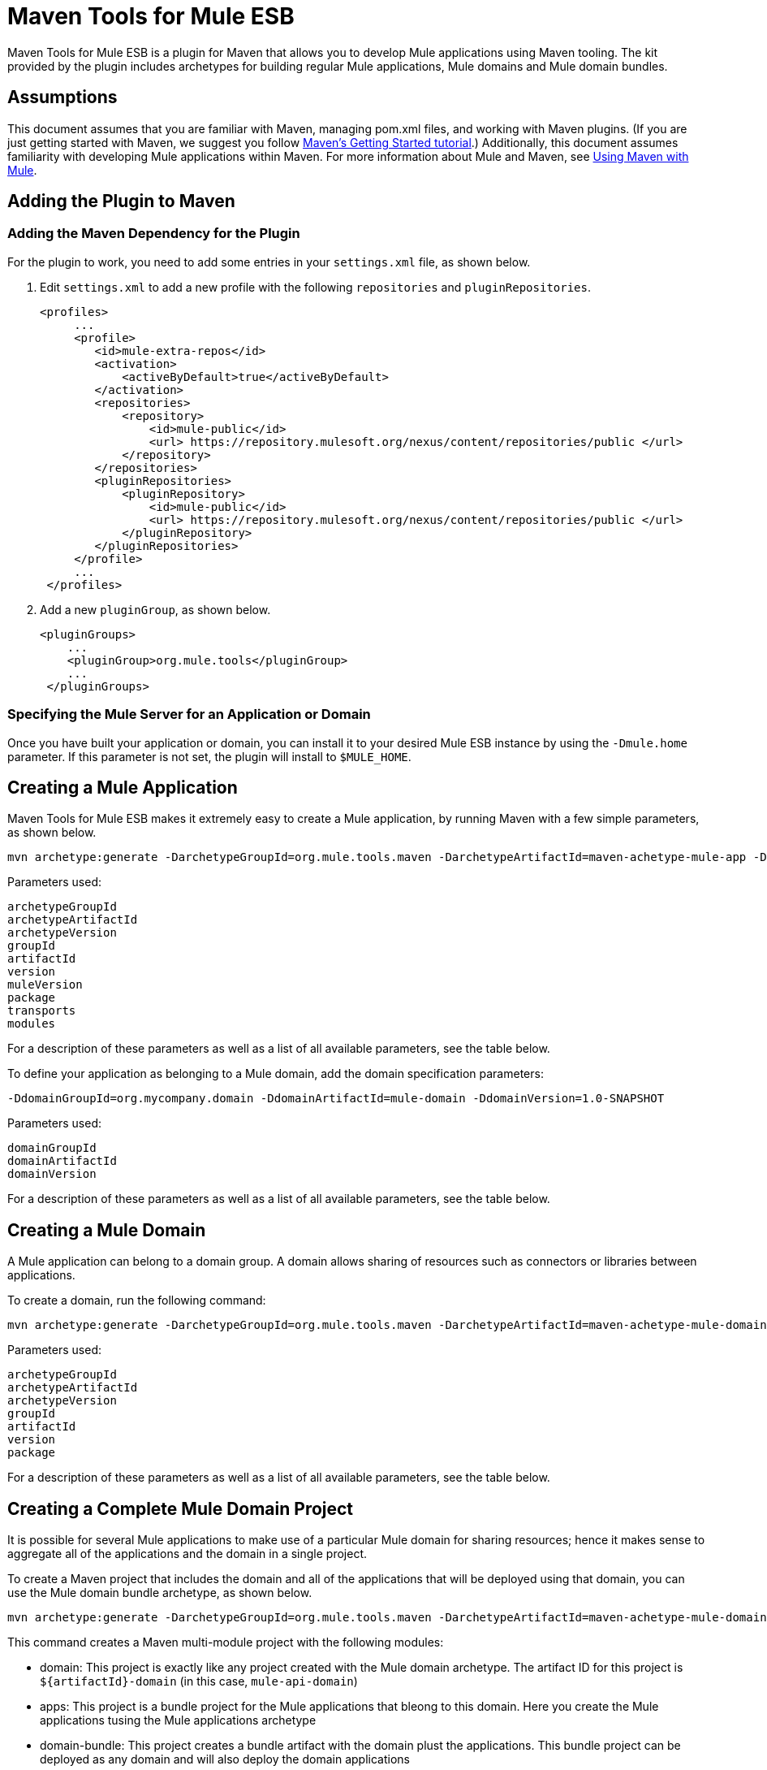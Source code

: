 = Maven Tools for Mule ESB
:keywords: studio, maven, esb, version control, dependencies, libraries, maven tools

Maven Tools for Mule ESB is a plugin for Maven that allows you to develop Mule applications using Maven tooling. The kit provided by the plugin includes archetypes for building regular Mule applications, Mule domains and Mule domain bundles.

== Assumptions

This document assumes that you are familiar with Maven, managing pom.xml files, and working with Maven plugins. (If you are just getting started with Maven, we suggest you follow http://maven.apache.org/guides/getting-started/[Maven's Getting Started tutorial].) Additionally, this document assumes familiarity with developing Mule applications within Maven. For more information about Mule and Maven, see link:/mule-user-guide/v/3.6/using-maven-with-mule[Using Maven with Mule].

== Adding the Plugin to Maven

=== Adding the Maven Dependency for the Plugin

For the plugin to work, you need to add some entries in your `settings.xml` file, as shown below.

. Edit `settings.xml` to add a new profile with the following `repositories` and `pluginRepositories`.
+
[source, xml, linenums]
----
<profiles>
     ...
     <profile>
        <id>mule-extra-repos</id>
        <activation>
            <activeByDefault>true</activeByDefault>
        </activation>
        <repositories>
            <repository>
                <id>mule-public</id>
                <url> https://repository.mulesoft.org/nexus/content/repositories/public </url>
            </repository>
        </repositories>
        <pluginRepositories>
            <pluginRepository>
                <id>mule-public</id>
                <url> https://repository.mulesoft.org/nexus/content/repositories/public </url>
            </pluginRepository>
        </pluginRepositories>
     </profile>
     ...
 </profiles>
----
+
. Add a new `pluginGroup`, as shown below.
+
[source, xml, linenums]
----
<pluginGroups>
    ...
    <pluginGroup>org.mule.tools</pluginGroup>
    ...
 </pluginGroups>
----


=== Specifying the Mule Server for an Application or Domain

Once you have built your application or domain, you can install it to your desired Mule ESB instance by using the `-Dmule.home` parameter. If this parameter is not set, the plugin will install to `$MULE_HOME`.

== Creating a Mule Application

Maven Tools for Mule ESB makes it extremely easy to create a Mule application, by running Maven with a few simple parameters, as shown below.

[source, code, linenums]
----
mvn archetype:generate -DarchetypeGroupId=org.mule.tools.maven -DarchetypeArtifactId=maven-achetype-mule-app -DarchetypeVersion=1.0 -DgroupId=org.mycompany.app -DartifactId=mule-app -Dversion=1.0-SNAPSHOT -DmuleVersion=3.5.0 -Dpackage=org.mycompany.app -Dtransports=http,jms,vm,file,ftp -Dmodules=db,xml,jersey,json,ws
----

Parameters used:

[source, code, linenums]
----
archetypeGroupId
archetypeArtifactId
archetypeVersion
groupId
artifactId
version
muleVersion
package
transports
modules
----

For a description of these parameters as well as a list of all available parameters, see the table below.

To define your application as belonging to a Mule domain, add the domain specification parameters:

[source, code, linenums]
----
-DdomainGroupId=org.mycompany.domain -DdomainArtifactId=mule-domain -DdomainVersion=1.0-SNAPSHOT
----

Parameters used:

[source, code, linenums]
----
domainGroupId
domainArtifactId
domainVersion
----

For a description of these parameters as well as a list of all available parameters, see the table below.

== Creating a Mule Domain

A Mule application can belong to a domain group. A domain allows sharing of resources such as connectors or libraries between applications.

To create a domain, run the following command:

[source, code, linenums]
----
mvn archetype:generate -DarchetypeGroupId=org.mule.tools.maven -DarchetypeArtifactId=maven-achetype-mule-domain -DarchetypeVersion=1.0 -DgroupId=org.mycompany.domain -DartifactId=mule-domain -Dversion=1.0-SNAPSHOT -Dpackage=org.mycompany.domain
----

Parameters used:

[source, code, linenums]
----
archetypeGroupId
archetypeArtifactId
archetypeVersion
groupId
artifactId
version
package
----

For a description of these parameters as well as a list of all available parameters, see the table below.

== Creating a Complete Mule Domain Project

It is possible for several Mule applications to make use of a particular Mule domain for sharing resources; hence it makes sense to aggregate all of the applications and the domain in a single project.

To create a Maven project that includes the domain and all of the applications that will be deployed using that domain, you can use the Mule domain bundle archetype, as shown below.

[source, code, linenums]
----
mvn archetype:generate -DarchetypeGroupId=org.mule.tools.maven -DarchetypeArtifactId=maven-achetype-mule-domain-bundle -DarchetypeVersion=1.0 -DgroupId=com.mycompany -DartifactId=mule-project -Dversion=1.0-SNAPSHOT -Dpackage=com.mycompany
----

This command creates a Maven multi-module project with the following modules:

* domain: This project is exactly like any project created with the Mule domain archetype. The artifact ID for this project is `${artifactId}-domain` (in this case, `mule-api-domain`)
* apps: This project is a bundle project for the Mule applications that bleong to this domain. Here you create the Mule applications tusing the Mule applications archetype
* domain-bundle: This project creates a bundle artifact with the domain plust the applications. This bundle project can be deployed as any domain and will also deploy the domain applications

If you're using the Enterprise Edition (EE) distribution, set the `EE` flag to `true`:

[source, code, linenums]
----
-DEE=true
----

Parameters used:

[source, code, linenums]
----
archetypeGroupId
archetypeArtifactId
archetypeVersion
groupId
artifactId
version
package
EE
----

For a description of these parameters as well as a list of all available parameters, see the table below.

== Available Parameters

The table below lists the available parameters along with a description and their default value, if any.

[%header,cols="34,33,33"]
|===
|Parameter |Description |Default
|`archetypeGroupId` |The group ID of the archetype. |This value must ALWAYS be set to `org.mule.tools.maven`.
|`archetypeArtifactId` |The artifact ID of the archetype. a|
This value depends on whether you are creating a Mule application, a Mule domain or a Mule domain project.

* For a Mule *application*: ALWAYS set to `mule-archetype-project`
* For a Mule *domain*: ALWAYS set to `maven-archetype-mule-domain`
* For a Mule *domain project*: ALWAYS set to `maven-archetype-mule-domain-bundle`

|`archetypeVersion` |The version of the archetype. This value may change as we release new versions of the archetype. Always use the latest non-SNAPSHOT version available. | 
|`groupId` |The group ID of the application, domain or domain bundle you are creating. A good value is the reverse name of your company domain name, such as `com.mycompany.domain` or `org.mycompany.domain`. | 
|`artifactId` |The artifact ID of the application, domain or domain bundle you are creating. If creating a domain bundle, try not to include the domain word in the artifact ID. | 
|`version` |The version of your application or domain bundle. Usually 1.0-SNAPSHOT. Your domain name, when deployed to Mule, will be **artifactId-version**. |`1.0-SNAPSHOT`
|`muleVersion` |The version of the Mule runtime you are going to use. Note that Mule 2.2.x is no longer supported |`3.5.0`
|`transports` |A comma-separated list of the transports you are going to use within your application. |`http,jms,vm,file,ftp`
|`modules` |A comma separated list of the modules you are going to use within your application. |`db,xml,jersey,json,ws`
|`EE` |*Boolean.* Import the EE counterpart of the transports/modules you are using. |`false`
|`domainGroupId` |The group ID of the domain that the application belongs to. |empty
|`domainArtifactId` |The artifact ID of the domain that the application belongs to. |empty
|`domainVersion` |The version of the domain that the application belongs to. |empty
|`package` |Required by the Maven archetype, when creating a complete Mule domain project, but not used. | 
|===

== See Also

* For more information about developing Mule applications with Maven, see the overview in link:/mule-user-guide/v/3.6/using-maven-with-mule[Using Maven with Mule], and the guides at link:/mule-user-guide/v/3.6/building-a-mule-application-with-maven-in-studio[Building a Mule Application with Maven in Studio] .
* Learn how to use the link:/mule-user-guide/v/3.6/mule-esb-plugin-for-maven[Mule ESB plugin for Maven] to control Mule ESB instances from a Maven environment
* Learn how to link:/mule-user-guide/v/3.6/importing-a-maven-project-into-studio[Importing a Maven Project into Studio].
* Access additional Maven http://www.mulesoft.org/documentation/display/current/Maven+Reference[reference] and link:/mule-user-guide/v/3.6/configuring-maven-to-work-with-mule-esb[Configuration] information.
